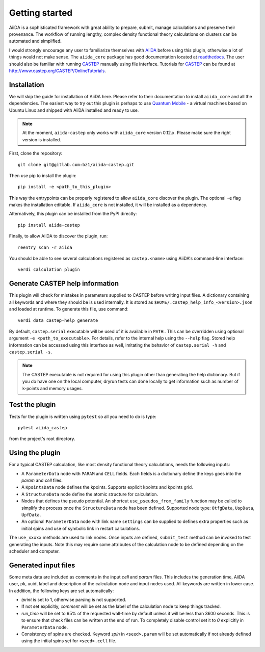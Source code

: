 Getting started
+++++++++++++++

AiiDA is a sophisticated framework with great ability to prepare, submit, manage calculations and preserve their provenance.
The workflow of running lengthy, complex density functional theory calculations on clusters can be automated and simplified.

I would strongly encourage any user to familiarize themselves with `AiiDA`_ before using this plugin, otherwise a lot of things would not make sense.
The ``aiida_core`` package has good documentation located at `readthedocs <https://aiida-core.readthedocs.io>`_.
The user should also be familiar with running `CASTEP`_ manually using file interface.
Tutorials for `CASTEP`_ can be found at http://www.castep.org/CASTEP/OnlineTutorials.

.. _AiiDA: http://www.aiida.net
.. _CASTEP: http://www.castep.org
.. _Quantum Mobile: https://www.materialscloud.org/work/quantum-mobile

Installation
------------
We will skip the guide for installation of AiiDA here.
Please refer to their documentation to install ``aiida_core`` and all the dependencies.
The easiest way to try out this plugin is perhaps to use `Quantum Mobile`_ - a virtual machines based on Ubuntu Linux and shipped with AiiDA installed and ready to use.

.. note::
   At the moment, ``aiida-castep`` only works with ``aiida_core`` version 0.12.x.
   Please make sure the right version is installed. 

First, clone the repository::

 git clone git@gitlab.com:bz1/aiida-castep.git

Then use pip to install the plugin::

 pip install -e <path_to_this_plugin>

This way the entrypoints can be properly registered to allow ``aiida_core`` discover the plugin.
The optional ``-e`` flag makes the installation editable.
If ``aiida_core`` is not installed, it will be installed as a dependency.

Alternatively, this plugin can be installed from the PyPI directly::

 pip install aiida-castep

Finally, to allow AiiDA to discover the plugin, run::

 reentry scan -r aiida

You should be able to see several calculations registered as ``castep.<name>`` using AiiDA's command-line interface::

 verdi calculation plugin


Generate CASTEP help information
--------------------------------

This plugin will check for mistakes in parameters supplied to CASTEP before writing
input files.
A dictionary containing all keywords and where they should be is used internally.
It is stored as ``$HOME/.castep_help_info_<version>.json`` and loaded at runtime.
To generate this file, use command::

 verdi data castep-help generate

By default, ``castep.serial`` executable will be used of it is available in ``PATH``..
This can be overridden using optional argument ``-e <path_to_executable>``.
For details, refer to the internal help using the ``--help`` flag.
Stored help information can be accessed using this interface as well,
imitating the behavior of ``castep.serial -h`` and ``castep.serial -s``.

.. note::
   The CASTEP executable is not required for using this plugin other than generating the help dictionary.
   But if you do have one on the local computer,
   dryrun tests can done locally to get information such as number of k-points and memory usages.


Test the plugin
----------------

Tests for the plugin is written using ``pytest`` so all you need to do is type::

  pytest aiida_castep

from the project's root directory.


Using the plugin
----------------

For a typical CASTEP calculation, like most density functional theory calculations, needs the following inputs:

* A ``ParameterData`` node with ``PARAM`` and ``CELL`` fields. Each fields is a dictionary define the keys goes into the *param* and *cell* files.

* A ``KpointsData`` node defines the kpoints. Supports explicit kpoints and kpoints grid.

* A ``StructureData`` node define the atomic structure for calculation.

* Nodes that defines the pseudo potential. An shortcut ``use_pseudos_from_family`` function
  may be called to simplify the process once the ``StructureData`` node has been defined.
  Supported node type: ``OtfgData``, ``UspData``, ``UpfData``.

* An optional ``ParameterData`` node with link name ``settings`` can be supplied to defines extra properties such as initial spins and use of symbolic link in restart calculations.

The ``use_xxxxx`` methods are used to link nodes. Once inputs are defined, ``submit_test`` method can be invoked to test generating the inputs. Note this may require some attributes of the calculation node to be defined depending on the scheduler and computer.


Generated input files
---------------------

Some meta data are included as comments in the input *cell* and *param* files.
This includes the generation time, AiiDA user, pk, uuid, label and description of the calculation node and input nodes used.
All keywords are written in lower case.
In addition, the following keys are set automatically:

* *iprint* is set to 1, otherwise parsing is not supported.

* If not set explicitly, *comment* will be set as the label of the calculation node to keep things tracked.

* *run_time* will be set to 95% of the requested wall-time by default unless it will be less than 3600 seconds.
  This is to ensure that check files can be written at the end of run.
  To completely disable control set it to *0* explicitly in ``ParameterData`` node.

* Consistency of spins are checked. Keyword *spin* in ``<seed>.param`` will be set automatically if not already defined using the initial spins set for ``<seed>.cell`` file.
